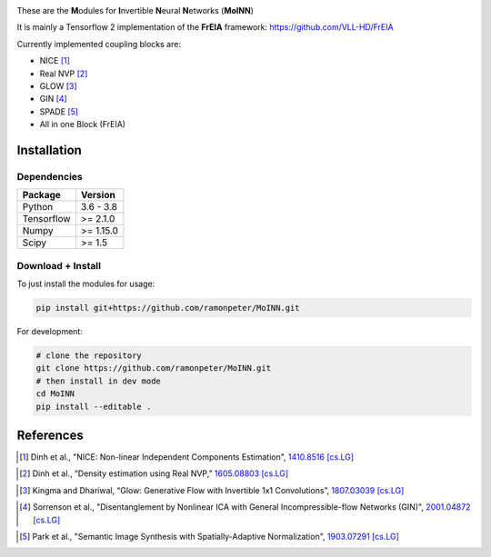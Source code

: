 |Logo|

|CI| |Black|

.. |CI| image:: https://github.com/ramonpeter/MoINN/actions/workflows/ci.yml/badge.svg
   :alt: Build Status

.. |Black| image:: https://img.shields.io/badge/code%20style-black-000000.svg
    :target: https://github.com/psf/black

These are the **M**\ odules for **I**\ nvertible **N**\ eural **N**\ etworks (**MoINN**)

It is mainly a Tensorflow 2 implementation of the **FrEIA** framework: https://github.com/VLL-HD/FrEIA

Currently implemented coupling blocks are:

- NICE [1]_
- Real NVP [2]_
- GLOW [3]_
- GIN [4]_
- SPADE [5]_
- All in one Block (FrEIA)

Installation
-------------

Dependencies
~~~~~~~~~~~~

+---------------------------+-------------------------------+
| **Package**               | **Version**                   |
+---------------------------+-------------------------------+
| Python                    | 3.6 - 3.8                     |
+---------------------------+-------------------------------+
| Tensorflow                | >= 2.1.0                      |
+---------------------------+-------------------------------+
| Numpy                     | >= 1.15.0                     |
+---------------------------+-------------------------------+
| Scipy                     | >= 1.5                        |
+---------------------------+-------------------------------+

Download + Install
~~~~~~~~~~~~~~~~~~~~~~~~~~

To just install the modules for usage:

.. code:: sh

   pip install git+https://github.com/ramonpeter/MoINN.git
   
For development:

.. code:: sh

   # clone the repository
   git clone https://github.com/ramonpeter/MoINN.git
   # then install in dev mode
   cd MoINN
   pip install --editable .


References
----------

.. [1] Dinh et al., "NICE: Non-linear Independent Components Estimation", `1410.8516 [cs.LG]`_
.. _`1410.8516 [cs.LG]` : https://arxiv.org/abs/1410.8516v6

.. [2] Dinh et al., “Density estimation using Real NVP,” `1605.08803 [cs.LG]`_
.. _`1605.08803 [cs.LG]` : https://arxiv.org/abs/1605.08803

.. [3] Kingma and Dhariwal, “Glow: Generative Flow with Invertible 1x1 Convolutions”, `1807.03039 [cs.LG]`_
.. _`1807.03039 [cs.LG]` : https://arxiv.org/abs/1807.03039

.. [4] Sorrenson et al., "Disentanglement by Nonlinear ICA with General Incompressible-flow Networks (GIN)", `2001.04872 [cs.LG]`_
.. _`2001.04872 [cs.LG]` : https://arxiv.org/abs/2001.04872

.. [5] Park et al., "Semantic Image Synthesis with Spatially-Adaptive Normalization", `1903.07291 [cs.LG]`_
.. _`1903.07291 [cs.LG]` : https://arxiv.org/abs/1903.07291).

.. |Logo| image:: docs/moinn_logo.png
   :alt: MoINN
